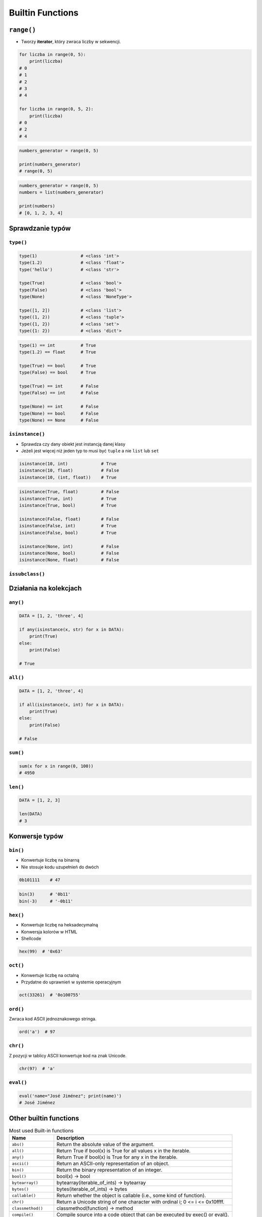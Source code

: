 .. _Builtin Functions:

*****************
Builtin Functions
*****************


``range()``
===========
* Tworzy **iterator**, który zwraca liczby w sekwencji.

.. code-block:: python

    for liczba in range(0, 5):
        print(liczba)
    # 0
    # 1
    # 2
    # 3
    # 4

    for liczba in range(0, 5, 2):
        print(liczba)
    # 0
    # 2
    # 4

.. code-block:: python

    numbers_generator = range(0, 5)

    print(numbers_generator)
    # range(0, 5)

.. code-block:: python

    numbers_generator = range(0, 5)
    numbers = list(numbers_generator)

    print(numbers)
    # [0, 1, 2, 3, 4]


Sprawdzanie typów
=================

``type()``
----------
.. code-block:: python

    type(1)                 # <class 'int'>
    type(1.2)               # <class 'float'>
    type('hello')           # <class 'str'>

    type(True)              # <class 'bool'>
    type(False)             # <class 'bool'>
    type(None)              # <class 'NoneType'>

    type([1, 2])            # <class 'list'>
    type((1, 2))            # <class 'tuple'>
    type({1, 2})            # <class 'set'>
    type({1: 2})            # <class 'dict'>

.. code-block:: python

    type(1) == int          # True
    type(1.2) == float      # True

    type(True) == bool      # True
    type(False) == bool     # True

    type(True) == int       # False
    type(False) == int      # False

    type(None) == int       # False
    type(None) == bool      # False
    type(None) == None      # False

``isinstance()``
----------------
* Sprawdza czy dany obiekt jest instancją danej klasy
* Jeżeli jest więcej niż jeden typ to musi być ``tuple`` a nie ``list`` lub ``set``

.. code-block:: python

    isinstance(10, int)             # True
    isinstance(10, float)           # False
    isinstance(10, (int, float))    # True

.. code-block:: python

    isinstance(True, float)         # False
    isinstance(True, int)           # True
    isinstance(True, bool)          # True

    isinstance(False, float)        # False
    isinstance(False, int)          # True
    isinstance(False, bool)         # True

    isinstance(None, int)           # False
    isinstance(None, bool)          # False
    isinstance(None, float)         # False

``issubclass()``
----------------


Działania na kolekcjach
=======================

``any()``
---------
.. code-block:: python

    DATA = [1, 2, 'three', 4]

    if any(isinstance(x, str) for x in DATA):
        print(True)
    else:
        print(False)

    # True

``all()``
---------
.. code-block:: python

    DATA = [1, 2, 'three', 4]

    if all(isinstance(x, int) for x in DATA):
        print(True)
    else:
        print(False)

    # False

``sum()``
---------
.. code-block:: python

    sum(x for x in range(0, 100))
    # 4950

``len()``
---------
.. code-block:: python

    DATA = [1, 2, 3]

    len(DATA)
    # 3


Konwersje typów
===============

``bin()``
---------
* Konwertuje liczbę na binarną
* Nie stosuje kodu uzupełnień do dwóch

.. code-block:: python

    0b101111    # 47

.. code-block:: python

    bin(3)      # '0b11'
    bin(-3)     # '-0b11'

``hex()``
---------
* Konwertuje liczbę na heksadecymalną
* Konwersja kolorów w HTML
* Shellcode

.. code-block:: python

    hex(99)  # '0x63'

``oct()``
---------
* Konwertuje liczbę na octalną
* Przydatne do uprawnień w systemie operacyjnym

.. code-block:: python

    oct(33261)  # '0o100755'

``ord()``
---------
Zwraca kod ASCII jednoznakowego stringa.

.. code-block:: python

    ord('a')  # 97

``chr()``
---------
Z pozycji w tablicy ASCII konwertuje kod na znak Unicode.

.. code-block:: python

    chr(97)  # 'a'

``eval()``
----------
.. code-block:: python

    eval('name="José Jiménez"; print(name)')
    # José Jiménez


Other builtin functions
=======================
.. csv-table:: Most used Built-in functions
    :widths: 20, 80
    :header: "Name", "Description"

    "``abs()``", "Return the absolute value of the argument."
    "``all()``", "Return True if bool(x) is True for all values x in the iterable."
    "``any()``", "Return True if bool(x) is True for any x in the iterable."
    "``ascii()``", "Return an ASCII-only representation of an object."
    "``bin()``", "Return the binary representation of an integer."
    "``bool()``", "bool(x) -> bool"
    "``bytearray()``", "bytearray(iterable_of_ints) -> bytearray"
    "``bytes()``", "bytes(iterable_of_ints) -> bytes"
    "``callable()``", "Return whether the object is callable (i.e., some kind of function)."
    "``chr()``", "Return a Unicode string of one character with ordinal i; 0 <= i <= 0x10ffff."
    "``classmethod()``", "classmethod(function) -> method"
    "``compile()``", "Compile source into a code object that can be executed by exec() or eval()."
    "``complex()``", "Create a complex number from a real part and an optional imaginary part."
    "``delattr()``", "Deletes the named attribute from the given object."
    "``dict()``", "dict() -> new empty dictionary"
    "``dir()``", "dir([object]) -> list of strings"
    "``divmod()``", "Return the tuple (x//y, x%y).  Invariant: div*y + mod == x."
    "``enumerate()``", "Return an enumerate object."
    "``eval()``", "Evaluate the given source in the context of globals and locals."
    "``exec()``", "Execute the given source in the context of globals and locals."
    "``filter()``", "filter(function or None, iterable) --> filter object"
    "``float()``", "Convert a string or number to a floating point number, if possible."
    "``format()``", "Return value.__format__(format_spec)"
    "``frozenset()``", "frozenset() -> empty frozenset object"
    "``getattr()``", "getattr(object, name[, default]) -> value"
    "``globals()``", "Return the dictionary containing the current scope's global variables."
    "``hasattr()``", "Return whether the object has an attribute with the given name."
    "``hash()``", "Return the hash value for the given object."
    "``help()``", "Define the builtin 'help'."
    "``hex()``", "Return the hexadecimal representation of an integer."
    "``id()``", "Return the identity of an object."
    "``input()``", "Read a string from standard input.  The trailing newline is stripped."
    "``int()``", "int([x]) -> integer"
    "``isinstance()``", "Return whether an object is an instance of a class or of a subclass thereof."
    "``issubclass()``", "Return whether 'cls' is a derived from another class or is the same class."
    "``iter()``", "iter(iterable) -> iterator"
    "``len()``", "Return the number of items in a container."
    "``list()``", "Built-in mutable sequence."
    "``locals()``", "Return a dictionary containing the current scope's local variables."
    "``map()``", "map(func, \*iterables) --> map object"
    "``max()``", "max(iterable, \*[, default=obj, key=func]) -> value"
    "``memoryview()``", "Create a new memoryview object which references the given object."
    "``min()``", "min(iterable, \*[, default=obj, key=func]) -> value"
    "``next()``", "next(iterator[, default])"
    "``object()``", "The most base type"
    "``oct()``", "Return the octal representation of an integer."
    "``open()``", "Open file and return a stream.  Raise OSError upon failure."
    "``ord()``", "Return the Unicode code point for a one-character string."
    "``pow()``", "Equivalent to x\*\*y (with two arguments) or x\*\*y % z (with three arguments)"
    "``print()``", "print(value, ..., sep=' ', end='\n', file=sys.stdout, flush=False)"
    "``property()``", "Property attribute."
    "``range()``", "range(stop) -> range object"
    "``repr()``", "Return the canonical string representation of the object."
    "``reversed()``", "Return a reverse iterator over the values of the given sequence."
    "``round()``", "Round a number to a given precision in decimal digits."
    "``set()``", "set() -> new empty set object"
    "``setattr()``", "Sets the named attribute on the given object to the specified value."
    "``slice()``", "slice(stop)"
    "``sorted()``", "Return a new list containing all items from the iterable in ascending order."
    "``staticmethod()``", "staticmethod(function) -> method"
    "``str()``", "str(object='') -> str"
    "``sum()``", "Return the sum of a 'start' value (default: 0) plus an iterable of numbers"
    "``super()``", "super() -> same as super(__class__, <first argument>)"
    "``tuple()``", "Built-in immutable sequence."
    "``type()``", "type(object_or_name, bases, dict)"
    "``vars()``", "vars([object]) -> dictionary"
    "``zip()``", "zip(iter1 [,iter2 [...]]) --> zip object"



Assignments
===========

Average
-------
* Complexity level: easy
* Lines of code to write: 12 lines
* Estimated time of completion: 15 min
* Solution: :download:`solution/builtin_average.py`

:English:
    #. For given ``DATA`` (see below)
    #. Separate header and data
    #. Define dict ``output: Dict[str, list]``, keys are column names from header
    #. For each row in data, add values to proper lists in ``output``
    #. Define function ``mean()``, calculating mean for arbitrary number of arguments
    #. Return ``None`` if any argument to the function is not ``float`` or ``int``
    #. To calculate mean use built-in functions
    #. Iterating over ``output`` print column name and calculated average

:Polish:
    #. Dla danych ``DATA`` (patrz sekcja input)
    #. Odseparuj nagłówek od danych
    #. Zdefiniuj słownik ``output: Dict[str, list]``, klucze to nazwy kolumn z nagłówka
    #. Dla każdego wiersza w danych, dodawaj wartości do odpowiednich list w ``output``
    #. Zdefiniuj funkcję ``mean()``, liczącą średnią dla dowolnej ilości argumentów
    #. Zwróć ``None`` jeżeli którykolwiek z argumentów do funkcji nie jest ``float`` lub ``int``
    #. Do wyliczenia średniej wykorzystaj wbudowane funkcje
    #. Iterując po ``output`` wypisz nazwę kolumny oraz wyliczoną średnią

:Input:
    .. code-block:: python

        DATA = [
            ('Sepal length', 'Sepal width', 'Petal length', 'Petal width', 'Species'),
            (5.8, 2.7, 5.1, 1.9, 'virginica'),
            (5.1, 3.5, 1.4, 0.2, 'setosa'),
            (5.7, 2.8, 4.1, 1.3, 'versicolor'),
            (6.3, 2.9, 5.6, 1.8, 'virginica'),
            (6.4, 3.2, 4.5, 1.5, 'versicolor'),
            (4.7, 3.2, 1.3, 0.2, 'setosa'),
            (7.0, 3.2, 4.7, 1.4, 'versicolor'),
            (7.6, 3.0, 6.6, 2.1, 'virginica'),
            (4.9, 3.0, 1.4, 0.2, 'setosa'),
            (4.9, 2.5, 4.5, 1.7, 'virginica'),
            (7.1, 3.0, 5.9, 2.1, 'virginica'),
            (4.6, 3.4, 1.4, 0.3, 'setosa'),
            (5.4, 3.9, 1.7, 0.4, 'setosa'),
            (5.7, 2.8, 4.5, 1.3, 'versicolor'),
            (5.0, 3.6, 1.4, 0.3, 'setosa'),
            (5.5, 2.3, 4.0, 1.3, 'versicolor'),
            (6.5, 3.0, 5.8, 2.2, 'virginica'),
            (6.5, 2.8, 4.6, 1.5, 'versicolor'),
            (6.3, 3.3, 6.0, 2.5, 'virginica'),
            (6.9, 3.1, 4.9, 1.5, 'versicolor'),
            (4.6, 3.1, 1.5, 0.2, 'setosa'),
        ]

:Output:
    .. code-block:: python

        output: Dict[str, list] = {
            'Sepal length': [5.8, 5.1, ...],
            'Sepal width': [2.7, 3.5, ...],
            'Petal length': [5.1, 1.4, ...],
            'Petal width': [1.9, 0.2, ...],
            'Species': ['virginica', 'setosa', ...],
        }

:The whys and wherefores:
    * :ref:`Builtin Functions`
    * :ref:`Loop Nested Sequences`
    * :ref:`Sequence Slicing`
